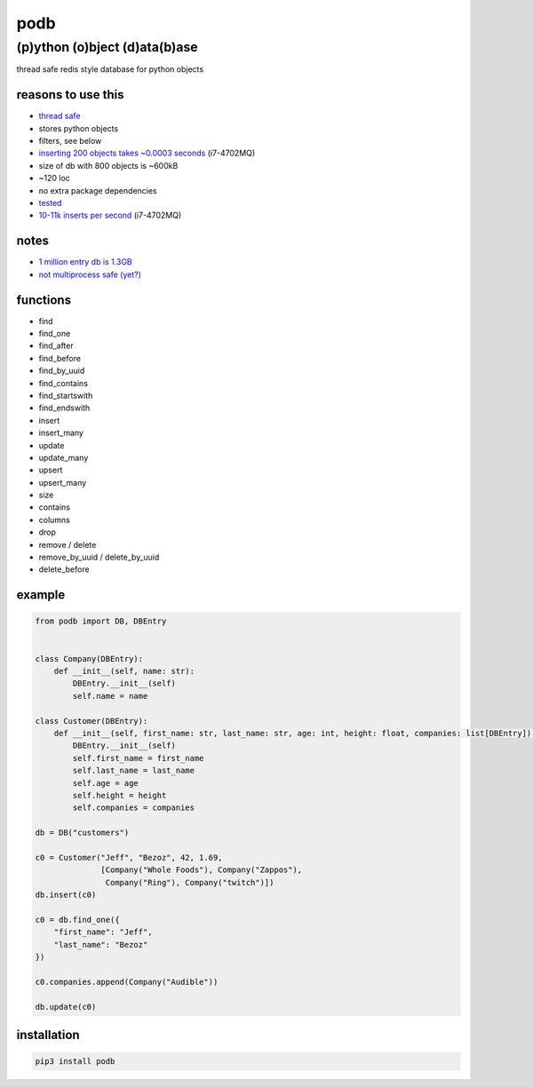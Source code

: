 podb
====

(p)ython (o)bject (d)ata(b)ase
~~~~~~~~~~~~~~~~~~~~~~~~~~~~~~

thread safe redis style database for python objects

reasons to use this
-------------------

-  `thread safe`_
-  stores python objects
-  filters, see below
-  `inserting 200 objects takes ~0.0003 seconds`_ (i7-4702MQ)
-  size of db with 800 objects is ~600kB
-  ~120 loc
-  no extra package dependencies
-  `tes`_\ `ted`_
-  `10-11k inserts per second`_ (i7-4702MQ)

notes
-----

-  `1 million entry db is 1.3GB`_
-  `not multiprocess safe (yet?)`_

functions
---------

-  find
-  find_one
-  find_after
-  find_before
-  find_by_uuid
-  find_contains
-  find_startswith
-  find_endswith
-  insert
-  insert_many
-  update
-  update_many
-  upsert
-  upsert_many
-  size
-  contains
-  columns
-  drop
-  remove / delete
-  remove_by_uuid / delete_by_uuid
-  delete_before

example
-------

.. code:: python

   from podb import DB, DBEntry


   class Company(DBEntry):
       def __init__(self, name: str):
           DBEntry.__init__(self)
           self.name = name

   class Customer(DBEntry):
       def __init__(self, first_name: str, last_name: str, age: int, height: float, companies: list[DBEntry]):
           DBEntry.__init__(self)
           self.first_name = first_name
           self.last_name = last_name
           self.age = age
           self.height = height
           self.companies = companies

   db = DB("customers")

   c0 = Customer("Jeff", "Bezoz", 42, 1.69,
                 [Company("Whole Foods"), Company("Zappos"),
                  Company("Ring"), Company("twitch")])
   db.insert(c0)

   c0 = db.find_one({
       "first_name": "Jeff",
       "last_name": "Bezoz"
   })

   c0.companies.append(Company("Audible"))

   db.update(c0)

installation
------------

.. code:: shell

   pip3 install podb

.. _thread safe: tests/threaded.py
.. _inserting 200 objects takes ~0.0003 seconds: tests/all.py#L74
.. _tes: tests/all.py
.. _ted: tests/huge.py
.. _10-11k inserts per second: tests/huge.py
.. _1 million entry db is 1.3GB: tests/huge.db
.. _not multiprocess safe (yet?): tests/processed.py